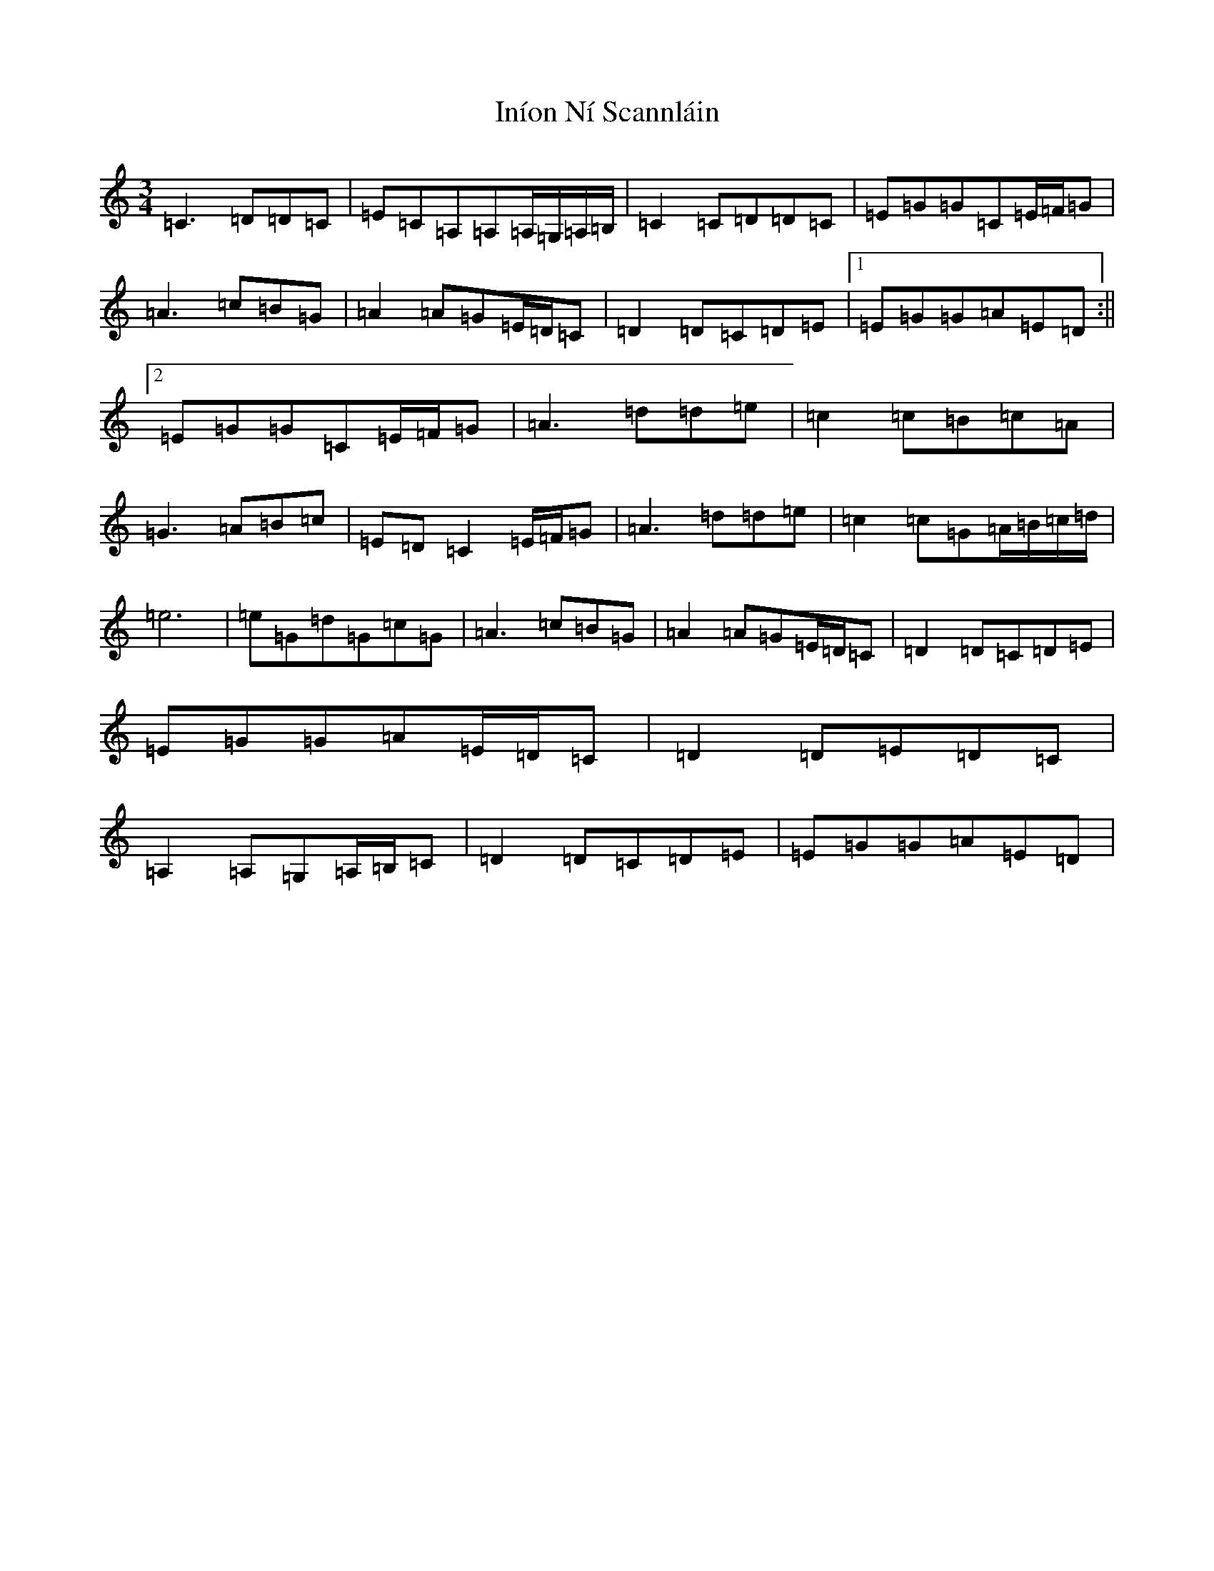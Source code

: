 X: 9879
T: Iníon Ní Scannláin
S: https://thesession.org/tunes/540#setting13497
Z: G Major
R: waltz
M:3/4
L:1/8
K: C Major
=C3=D=D=C|=E=C=A,=A,=A,/2=G,/2=A,/2=B,/2|=C2=C=D=D=C|=E=G=G=C=E/2=F/2=G|=A3=c=B=G|=A2=A=G=E/2=D/2=C|=D2=D=C=D=E|1=E=G=G=A=E=D:||2=E=G=G=C=E/2=F/2=G|=A3=d=d=e|=c2=c=B=c=A|=G3=A=B=c|=E=D=C2=E/2=F/2=G|=A3=d=d=e|=c2=c=G=A/2=B/2=c/2=d/2|=e6|=e=G=d=G=c=G|=A3=c=B=G|=A2=A=G=E/2=D/2=C|=D2=D=C=D=E|=E=G=G=A=E/2=D/2=C|=D2=D=E=D=C|=A,2=A,=G,=A,/2=B,/2=C|=D2=D=C=D=E|=E=G=G=A=E=D|